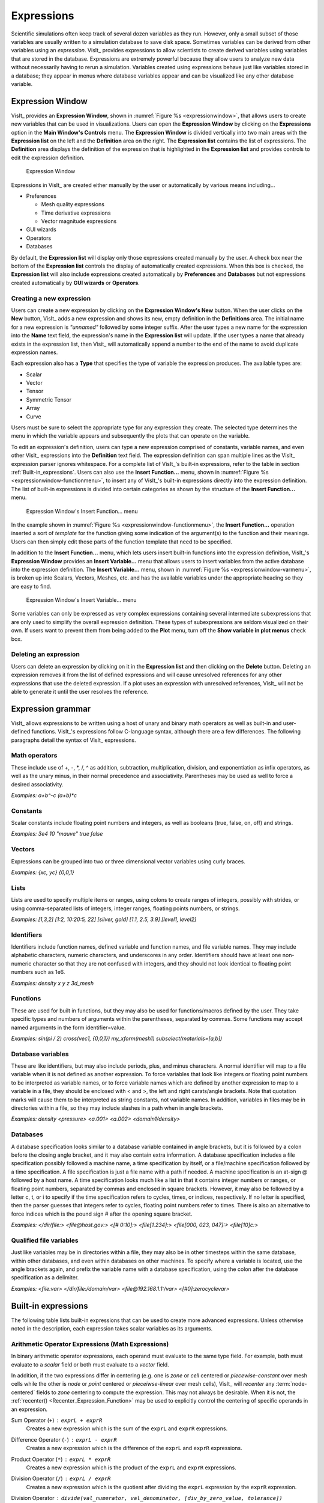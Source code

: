.. _Expressions:

Expressions
-----------

Scientific simulations often keep track of several dozen variables as they
run. However, only a small subset of those variables are usually written
to a simulation database to save disk space. Sometimes variables can be
derived from other variables using an *expression*. VisIt_ provides
expressions to allow scientists to create derived variables using
variables that are stored in the database. Expressions are extremely powerful
because they allow users to analyze new data without necessarily having to
rerun a simulation. Variables created using expressions behave just like
variables stored in a database; they appear in menus where database variables
appear and can be visualized like any other database variable.

Expression Window
~~~~~~~~~~~~~~~~~

VisIt_ provides an **Expression Window**, shown in
:numref:`Figure %s <expressionwindow>`, that allows users to create new
variables that can be used in visualizations. Users can open the
**Expression Window** by clicking on the **Expressions** option in the
**Main Window's Controls** menu. The **Expression Window** is divided
vertically into two main areas with the **Expression list** on the left
and the **Definition** area on the right.
The **Expression list** contains the list of expressions. The **Definition**
area displays the definition of the expression that is highlighted in
the **Expression list** and provides controls to edit the expression
definition.

.. _expressionwindow:

.. figure:: images/expressionwindow.png

   Expression Window

Expressions in VisIt_ are created either manually by the user or automatically
by various means including...

* Preferences

  * Mesh quality expressions
  * Time derivative expressions
  * Vector magnitude expressions

* GUI wizards
* Operators
* Databases

By default, the **Expression list** will display only those expressions
created manually by the user. A check box near the bottom of the
**Expression list** controls the display of automatically created
expressions. When this box is checked, the **Expression list** will also
include expressions created automatically by **Preferences** and **Databases**
but not expressions created automatically by **GUI wizards** or **Operators**.

Creating a new expression
"""""""""""""""""""""""""

Users can create a new expression by clicking on the **Expression Window's New**
button. When the user clicks on the **New** button, VisIt_ adds a new expression
and shows its new, empty definition in the **Definitions** area. The initial
name for a new expression is *"unnamed"* followed by some integer suffix. After
the user types a new name for the expression into the **Name** text field,
the expression's name in the **Expression list** will update. If the user types
a name that already exists in the expression list, then Visit_ will
automatically append a number to the end of the name to avoid duplicate
expression names.

Each expression also has a **Type** that specifies the type of variable
the expression produces. The available types are:

* Scalar
* Vector
* Tensor
* Symmetric Tensor
* Array
* Curve

Users must be sure to select the appropriate type for any expression they
create. The selected type determines the menu in which the variable appears
and subsequently the plots that can operate on the variable.

To edit an expression's definition, users can type a new expression
comprised of constants, variable names, and even other VisIt_ expressions into
the **Definition** text field. The expression definition can span multiple
lines as the VisIt_ expression parser ignores whitespace. For a complete
list of VisIt_'s built-in expressions, refer to the table in section
:ref:`Built-in_expressions`. Users can also use the **Insert Function...**
menu, shown in :numref:`Figure %s <expressionwindow-functionmenu>`, to
insert any of VisIt_'s built-in expressions directly into the expression
definition. The list of built-in expressions is divided into certain
categories as shown by the structure of the **Insert Function...**
menu.

.. _expressionwindow-functionmenu:

.. figure:: images/expressionwindow-functionmenu.png

   Expression Window's Insert Function... menu

In the example shown in :numref:`Figure %s <expressionwindow-functionmenu>`,
the **Insert Function...** operation inserted a sort of *template* for the
function giving some indication of the argument(s) to the function and their
meanings. Users can then simply edit those parts of the function template that
need to be specified.

In addition to the **Insert Function...** menu, which lets users insert built-in
functions into the expression definition, VisIt_'s **Expression Window**
provides an **Insert Variable...** menu that allows users to insert variables
from the active database into the expression definition. The
**Insert Variable...** menu, shown in
:numref:`Figure %s <expressionwindow-varmenu>`, is broken up into Scalars,
Vectors, Meshes, etc. and has the available variables under the appropriate
heading so they are easy to find.

.. _expressionwindow-varmenu:

.. figure:: images/expressionwindow-varmenu.png

   Expression Window's Insert Variable... menu

Some variables can only be expressed as very complex expressions containing
several intermediate subexpressions that are only used to simplify the
overall expression definition. These types of subexpressions are seldom
visualized on their own. If users want to prevent them from being added to
the **Plot** menu, turn off the **Show variable in plot menus** check box.

Deleting an expression
""""""""""""""""""""""

Users can delete an expression by clicking on it in the **Expression list**
and then clicking on the **Delete** button. Deleting an expression removes
it from the list of defined expressions and will cause unresolved references
for any other expressions that use the deleted expression. If a plot uses
an expression with unresolved references, VisIt_ will not be able to generate
it until the user resolves the reference.

.. _Expression_grammar:

Expression grammar
~~~~~~~~~~~~~~~~~~

VisIt_ allows expressions to be written using a host of unary and binary
math operators as well as built-in and user-defined functions. VisIt_'s
expressions follow C-language syntax, although there are a few differences.
The following paragraphs detail the syntax of VisIt_ expressions.

Math operators
""""""""""""""

These include use of +, -, \*, /, ^ as addition, subtraction, multiplication,
division, and exponentiation as infix operators, as well as the unary minus,
in their normal precedence and associativity. Parentheses may be used as
well to force a desired associativity.

*Examples: a+b^-c (a+b)*c*

Constants
"""""""""

Scalar constants include floating point numbers and integers, as well as
booleans (true, false, on, off) and strings.

*Examples: 3e4 10 "mauve" true false*

Vectors
"""""""

Expressions can be grouped into two or three dimensional vector variables
using curly braces.

*Examples: {xc, yc} {0,0,1}*

Lists
"""""

Lists are used to specify multiple items or ranges, using colons to create
ranges of integers, possibly with strides, or using comma-separated lists
of integers, integer ranges, floating points numbers, or strings.

*Examples: [1,3,2] [1:2, 10:20:5, 22] [silver, gold] [1.1, 2.5, 3.9] [level1, level2]*

Identifiers
"""""""""""

Identifiers include function names, defined variable and function names,
and file variable names. They may include alphabetic characters, numeric
characters, and underscores in any order. Identifiers should have at least
one non-numeric character so that they are not confused with integers, and
they should not look identical to floating point numbers such as 1e6.

*Examples: density x y z 3d_mesh*

Functions
"""""""""

These are used for built in functions, but they may also be used for
functions/macros defined by the user. They take specific types and numbers
of arguments within the parentheses, separated by commas. Some functions
may accept named arguments in the form identifier=value.

*Examples: sin(pi / 2) cross(vec1, {0,0,1}) my_xform(mesh1) subselect(materials=[a,b])*

Database variables
""""""""""""""""""

These are like identifiers, but may also include periods, plus, and minus
characters. A normal identifier will map to a file variable when it is not
defined as another expression. To force variables that look like integers
or floating point numbers to be interpreted as variable names, or to force
variable names which are defined by another expression to map to a variable
in a file, they should be enclosed with < and >, the left and right
carats/angle brackets. Note that quotation marks will cause them to be
interpreted as string constants, not variable names. In addition, variables
in files may be in directories within a file, so they may include slashes
in a path when in angle brackets.

*Examples: density <pressure> <a.001> <a.002> <domain1/density>*

Databases
"""""""""

A database specification looks similar to a database variable contained
in angle brackets, but it is followed by a colon before the closing angle
bracket, and it may also contain extra information. A database specification
includes a file specification possibly followed a machine name, a time
specification by itself, or a file/machine specification followed by a
time specification. A file specification is just a file name with a path
if needed. A machine specification is an at-sign @ followed by a host name.
A time specification looks much like a list in that it contains integer
numbers or ranges, or floating point numbers, separated by commas and
enclosed in square brackets. However, it may also be followed by a letter
c, t, or i to specify if the time specification refers to cycles, times,
or indices, respectively. If no letter is specified, then the parser
guesses that integers refer to cycles, floating point numbers refer to
times. There is also an alternative to force indices which is the pound
sign # after the opening square bracket.

*Examples: </dir/file:> <file@host.gov:> <[# 0:10]:> <file[1.234]:> <file[000, 023, 047]:> <file[10]c:>*

Qualified file variables
""""""""""""""""""""""""

Just like variables may be in directories within a file, they may also be
in other timesteps within the same database, within other databases, and
even within databases on other machines. To specify where a variable is
located, use the angle brackets again, and prefix the variable name with
a database specification, using the colon after the database specification
as a delimiter.

*Examples: <file:var> </dir/file:/domain/var> <file@192.168.1.1:/var> <[#0]:zerocyclevar>*


.. _Built-in_expressions:

Built-in expressions
~~~~~~~~~~~~~~~~~~~~

The following table lists built-in expressions that can be used to create
more advanced expressions. Unless otherwise noted in the description, each
expression takes scalar variables as its arguments.

.. _Arithmetic_Operator_Expressions:

Arithmetic Operator Expressions (Math Expressions)
""""""""""""""""""""""""""""""""""""""""""""""""""

In binary arithmetic operator expressions, each operand must evaluate to
the same type field. For example, both must evaluate to a 
*scalar* field or both must evaluate to a *vector* field.

In addition, if the two expressions differ in centering (e.g. one is *zone*
or *cell* centered or *piecewise-constant* over mesh cells while the other is
*node* or *point* centered or *pieceiwse-linear* over mesh cells), VisIt_ will
*recenter* any :term:`node-centered` fields to *zone* centering to compute the
expression. This may not always be desirable. When it is not, the 
:ref:`recenter() <Recenter_Expression_Function>` may be used to explicitly
control the centering of specific operands in an expression.

.. _Sum_Expression_Operator:

Sum Operator (``+``) : ``exprL + exprR``
    Creates a new expression which is the sum of the ``exprL`` and ``exprR``
    expressions.
 
.. _Difference_Expression_Operator:

Difference Operator (``-``) : ``exprL - exprR``
    Creates a new expression which is the difference of the ``exprL`` and
    ``exprR`` expressions.

.. _Product_Expression_Operator:

Product Operator (``*``) : ``exprL * exprR``
    Creates a new expression which is the product of the ``exprL`` and
    ``exprR`` expressions.

.. _Division_Expression_Operator:

Division Operator (``/``) : ``exprL / exprR``
    Creates a new expression which is the quotient after dividing the ``exprL``
    expression by the ``exprR`` expression.

Division Operator : ``divide(val_numerator, val_denominator, [div_by_zero_value, tolerance])``
    Creates a new expression which is the quotient after dividing the
    ``val_numerator`` expression by the ``val_denominator`` expression. The
    ``div_by_zero_value`` is used wherever the ``val_denominator`` is within
    ``tolerance`` of zero.

.. _Exponent_Expression_Operator:

Exponent Operator (``^``) : ``exprL ^ exprR``
    Creates a new expression which is the product after multiplying the
    ``exprL`` expression by itself ``exprR`` times.

.. _Logical_AND_Expression_Operator:

Logical AND Operator (``&``) : ``exprL & exprR``
    Creates a new expression which is the logical *AND* of the ``exprL`` and 
    ``exprR`` expressions treating each value as a binary bit field. It is
    probably most useful for expressions involving integer data but can be
    applied to expressions involving any type.

.. _Associative_Expression_Operator:

Associative Operator (``()``) : ``( expr0 OP expr1 )``
    Parenthesis, *()* are used to explicitly group partial results of sub
    expressions and control evaluation order. 

    For example, the expression ``(a + b) / c`` first computes the sum, ``a+b``
    and then divides by ``c``.

.. _Absolute_Value_Expression_Function:

Absolute Value Function (``abs()``) : ``abs(expr0)``
    Creates a new expression which is everywhere the absolute value if its
    argument.

.. _Ceiling_Expression_Function:

Ceiling Function (``ceil()``) : ``ceil(expr0)``
    Creates a new expression which is everywhere the *ceiling* (smallest integer
    greater than or equal to) of its argument. 

.. _Exponent_Expression_Function:

Exponent Function (``exp()``) : ``exp(expr0)``
    Creates a new expression which is everywhere *e* (base of the natural
    logarithm) raised to the power of its argument.

.. _Floor_Expression_Function:

Floor Function (``floor()``) : ``floor(expr0)``
    Creates a new expression which is everywhere the *floor* (greatest integer
    less than or equal to) of its argument. 

.. _Natural_Logarithm_Expression_Function:

Natural Logarithm Function (``ln()``) : ``ln(expr0)``
    Creates a new expression which is everywhere the natural logarithm of its
    argument.

.. _Base10_Logarithm_Expression_Function:

Base 10 Logarithm Function (``log10()``) : ``log10(expr0)``
    Creates a new expression which is everywhere the base 10 logarithm of its
    argument.

.. _Max_Expression_Function:

Max Function (``max()``) : ``max(expr0, exrp1 [, ...])``
    Creates a new expression which is everywhere the maximum among all input
    variables.

.. _Min_Expression_Function:

Min Function (``min()``) : ``min(expr0, exrp1 [, ...])``
    Creates a new expression which is everywhere the minimum among all input
    variables.

.. _Modulo_Expression_Function:

Modulo Function (``mod()``) : ``mod(expr0,exrp1)``
    Creates a new expression which is everywhere the first argument, ``expr0``,
    modulo the second argument, ``expr1``.

.. _Random_Expression_Function:

Random Function (``random()``) : ``random(expr0)``
    Creates a new expression which is everywhere a random floating point number
    between 0 and 1, as computed by :math:`(\text{rand()} \% 1024) \div 1024`
    where ``rand()`` is the standard C library
    `rand() <http://www.cplusplus.com/reference/cstdlib/rand/>`_ random
    number generator. The argument, ``expr0``, must be a mesh variable. The seed
    used on each block of the mesh is the absolute domain number.

.. _Round_Expression_Function:

Round Function (``round()``) : ``round(expr0)``
    Creates a new expression which is everywhere the result of rounding
    its argument.

.. _Square_Expression_Function:

Square Function (``sqr()``) : ``sqr(expr0)``
    Creates a new expression which is everywhere the result of squaring
    its argument. 

.. _Square_Root_Expression_Function:

Square Root Function (``sqrt()``) : ``sqrt(expr0)``
    Creates a new expression which is everywhere the square root of
    its argument. 

Relational, Conditional and Logical Expressions
"""""""""""""""""""""""""""""""""""""""""""""""

The ``if()`` conditional expression is designed to be used in concert with
the **Relational** and **Logical** expressions. Together, these expressions
can be used to build up more complex expressions in which very different
evaluations are performed depending on the outcome of other evaluations.
For example, the ``if()`` conditional expression can be used together with
one or more relational expressions to create a new expression which evaluates
to a dot-product on part of a mesh and to the magnitude of a divergence operator
on another part of a mesh. However, the **Relational** and **Logical** expressions
alone (e.g. when not used *within* an ``if()`` expression) do not produce a
useful result.

.. _If_Expression_Function:

If Function (``if()``) : ``if(exprCondition, exprTrue, exprFalse)``
    Creates a new expression which is equal to ``exprTrue`` wherever 
    the condition, ``exprCondition`` is non-zero and which is equal to
    ``exprFalse`` wherever ``exprCondition`` is zero.

    For example, the expression
    ``if(and(gt(pressure, 2.0), lt(pressure, 4.0)), pressure, 0.0)``
    combines the ``if`` expression with the ``gt`` and ``lt`` expressions
    to create a new expression that is equal to ``pressure`` wherever it is
    between 2.0 and 4.0 and 0 otherwise.

.. _Equal_Expression_Function:

Equal Function (``eq()``) : ``eq(exprL,exprR)``
    Creates a new expression which is everywhere a boolean value (1 or 0)
    indicating whether its two arguments are equal. A value of 1 is produced
    everywhere the arguments *are* equal and 0 otherwise.

.. _Greater_Than_Expression_Function:

Greater Than Function (``gt()``) : ``gt(exprL,exprR)``
    Creates a new expression which is everywhere a boolean value (1 or 0)
    indicating whether ``exprL`` is greater than ``exprR``. A value of 1
    is produced everywhere ``exprL`` is greater than ``exprR`` and 0
    otherwise.

.. _Greater_Than_or_Equal_Expression_Function:

Greater Than or Equal Function (``ge()``) : ``ge(exprL,exprR)``
    Creates a new expression which is everywhere a boolean value (1 or 0)
    indicating whether ``exprL`` is greater than or equal to ``exprR``.
    A value of 1 is produced everywhere ``exprL`` is greater than or equal to
    ``exprR`` and 0 otherwise.

.. _Less_Than_Expression_Function:

Less Than Function (``lt()``) : ``lt(exprL,exprR)``
    Creates a new expression which is everywhere a boolean value (1 or 0)
    indicating whether ``exprL`` is less than ``exprR``. A value of 1
    is produced everywhere ``exprL`` is less than ``exprR`` and 0 otherwise.

.. _Less_Than_or_Equal_Expression_Function:

Less Than or Equal Function (``le()``) : ``le(exprL,exprR)``
    Creates a new expression which is everywhere a boolean value (1 or 0)
    indicating whether ``exprL`` is less than or equal to ``exprR``. A value
    of 1 is produced everywhere ``exprL`` is less than or equal to ``exprR``
    and 0 otherwise.

.. _Not_Equal_Expression_Function:

Equal Function (``ne()``) : ``ne(exprL,exprR)``
    Creates a new expression which is everywhere a boolean value (1 or 0)
    indicating whether its two arguments are *not* equal. A value of 1
    is produced everywhere the arguments are *not* equal and 0 otherwise.
    
.. _Logical_And_Expression_Function:

Logical And Function (``and()``) : ``and(exprL,exprR)``
    Creates a new expression which is everywhere the logical *and* of its two
    arguments. Non-zero values are treated as true whereas zero values are
    treated as false.

.. _Logical_Or_Expression_Function:

Logical Or Function (``or()``) : ``or(exprL,exprR)``
    Creates a new expression which is everywhere the logical *or* of its two
    arguments. Non-zero values are treated as true whereas zero values are
    treated as false.

.. _Logical_Not_Expression_Function:

Logical Not Function (``not()``) : ``not(expr0)``
    Creates a new expression which is everywhere the logical *not* of its
    argument. Non-zero values are treated as true whereas zero values are
    treated as false.

Trigonometric Expressions
"""""""""""""""""""""""""

.. _Arc_Cosine_Expression_Function:

Arc Cosine Function (``acos()``) : ``acos(expr0)``
    Creates a new expression which is everywhere the arc cosine of its
    argument. The returned value is in *radians*.

.. _Arc_Sine_Expression_Function:

Arc Sine Function (``asin()``) : ``asin(expr0)``
    Creates a new expression which is everywhere the arc sine of its
    argument. The returned value is in *radians*.

.. _Arc_Tangent_Expression_Function:

Arc Tangent Function (``atan()``) : ``atan(expr0)``
    Creates a new expression which is everywhere the arc tangent of its
    argument. The returned value is in *radians*.

.. _Cosine_Expression_Function:

Cosine Function (``cos()``) : ``cos(expr0)``
    Creates a new expression which is everywhere the cosine of its
    argument. The argument is treated as in units of *radians*.

.. _Hyperbolic_Cosine_Expression_Function:

Hyperbolic Cosine Function (``cosh()``) : ``cosh(expr0)``
    Creates a new expression which is everywhere the hyperbolic cosine of its
    argument. The argument is the *hyperbolic angle*.

.. _Sine_Expression_Function:

Sine Function (``sin()``) : ``sin(expr0)``
    Creates a new expression which is everywhere the sine of its
    argument. The argument is treated as in units of *radians*.

.. _Hyperbolic_Sine_Expression_Function:

Hyperbolic Sine Function (``sinh()``) : ``sinh(expr0)``
    Creates a new expression which is everywhere the hyperbolic sine of its
    argument. The argument is the *hyperbolic angle*.

.. _Tangent_Expression_Function:

Tangent Function (``tan()``) : ``tan(expr0)``
    Creates a new expression which is everywhere the tangent of its
    argument. The argument is treated as in units of *radians*.

.. _Hyperbolic_Tangent_Expression_Function:

Hyperbolic Tangent Function (``tanh()``) : ``tanh(expr0)``
    Creates a new expression which is everywhere the hyperbolic tangent of its
    argument. The argument is the *hyperbolic angle*.

.. _Degree_To_Radians_Expression_Function:

Degrees To Radians Conversion Function (``deg2rad()``) : ``deg2rad(expr0)``
    Creates a new expression which is everywhere the conversion from degrees
    to radians of its argument. The argument should be a variable defined
    in units of degrees.

.. _Radians_To_Degrees_Expression_Function:

Radians To Degrees Conversion Function (``rad2deg()``) : ``rad2deg(expr0)``
    Creates a new expression which is everywhere the conversion from radians 
    to degrees of its argument. The argument should be a variable defined
    in units of radians.

Vector and Color Expressions
""""""""""""""""""""""""""""

.. _Vector_Compose_Expression_Operator:

Vector Compose Operator (``{}``) : ``{expr0, expr1, ... , exprN-1}``
    Curly braces, ``{}``, are used to create a vector from scalars or a tensor from vectors.
    A common use is to compose 3 scalar expressions to form a vector expression as in ``{a, b, c}``.
    For 2D data, the 3rd component must still be provided and must be zero as in ``{a,b,0}``.
    The component expressions, ``expr0``, ``expr1``, etc.  must all be the same type (e.g. scalar, vector) and must all be the same centering.
    Scalars compose into (row) vectors and (row) vectors compose into tensors, row-by-row.
    
    If constant values (e.g. ``1`` or ``0``) are needed in composing a vector expression, then use the expression functions designed to create constant expressions such as ``nodal_constant(<mesh>,value)`` (for node-centered constant expressions) or ``zonal_constant(<mesh>,value)`` (for zone-centered consntant expressions).
    Using the constant values themselves (e.g. ``0`` or ``1``) directly in the compose operator does not always work as expected depending on VisIt_'s ability to infer the intended *mesh* and/or *centering*.
    
.. _Vector_Component_Expression_Operator:

Vector Component Operator (``[]``) : ``expr[I]``
    Square brackets, *[]*, are used to create a new expression of lower tensor
    rank by extracting a component from an expression of higher tensor rank. 
    Components are indexed starting from 0. If ``expr``
    is a tensor of rank 2, the result will be a tensor of rank 1 (e.g. a
    vector). If ``expr`` is a tensor of rank 1, the result will be a tensor
    of rank 0 (e.g. a scalar). To obtain the ``J``-th component of the ``I``-th
    row of a tensor of rank 2, the expression would be ``expr[I][J]``


.. _Color_Expression_Function:

Color Function (``color()``) : ``color(exprR,exprG,exprB)``
    Creates a new, RGB *vector*, expression which defines a *color* vector where
    ``exprR`` defines the *red* component, ``exprG`` defines the *green*
    component and ``exprB`` defines the *blue* component of the color vector.
    The resulting expression is suitable for plotting with the
    :ref:`truecolor_plot`. The arguments are used to define color values in
    the range 0...255. Values outside that range are clamped. No normalization
    is performed. If the arguments have much smaller or larger range than
    [0...255], it may be appropriate to select a suitable multiplicative scale
    factor.

.. _Color4_Expression_Function:

Color4 Function (``color4()``) : ``color4(exprR,exprG,exprB,exprA)``
    See :ref:`color() <Color_Expression_Function>`. This function is similar to the
    ``color()`` function but also supports *alpha-transparency* as the
    fourth argument, again in the range 0...255.

.. _Colorlookup_Expression_Function:

Color lookup Function (``colorlookup()``) : ``colorlookup(expr0,tabname,scalmode,skewfac)``
    Creates a new *vector* expression that is the color that each value in
    ``expr0`` maps to. The ``tabname`` argument is the name of the color table.
    The ``expr0`` and ``tabname`` arguments are *required*. The ``scalmode``
    and ``skewfac`` arguments are optional. Possible values for ``scalmode`` are
    ``0`` (for *linear* scaling mode), ``1`` (for *log* scaling mode) and ``2``
    (for *skew* scaling mode). The ``skewfac`` argument is *required* only for
    a ``scalmode`` of ``2``.

.. _Cross_Product_Expression_Function:

Cross Product Function (``cross()``) : ``cross(exprV0,exprV1)``
    Creates a new *vector* expression which is the vector cross product created
    by crossing ``exprV0`` *into* ``exprv1``. Both arguments must be *vector*
    expression.

.. _Dot_Proeduct_Expression_Function:

Dot Product Function (``dot()``) : ``dot(exprV0,exprV1)``
    Creates a new *scalar* expression which is the vector dot product
    of ``exprV0`` with ``exprV1``.

.. _HSVColor_Expression_Function:

HSV Color Function (``hsvcolor()``) : ``hsvcolor(exprH,exprS,exprV)``
    See :ref:`color() <Color_Expression_Function>`. This function is similar to the
    ``color()`` function but takes *Hue*, *Saturation* and *Value* (Lightness)
    arguments as inputs and produces an RGB *vector* expression.

.. _Magnitude_Expression_Function:

Magnitude Function (``magnitude()``) : ``magnitude(exprV0)``
    Creates a new *scalar* expression which is everywhere the magnitude of the
    ``exprV0``.

.. _Normalize_Expression_Function:

Normalize Function (``normalize()``) : ``normalize(exprV0)``
    Creates a new *vector* expression which is everywhere a normalized vector
    (e.g. same direction but unit magnitude) of ``exprV0``.

.. _Curl_Expression_Function:

Curl Function: ``curl()`` : ``curl(expr0)``
     Creates a new *vector* expression which is everywhere the curl of
     its input argument, which must be vector valued. In a 3D context, the
     result is also a vector. However, in a 2D context the result *vector*
     would always be ``[0,0,V]`` so expression instead returns only the 
     *scalar* V.

.. _Divergence_Expression_Function:

Divergence Function: ``divergence()`` : ``divergence(expr0)``
    Creates a new *scalar* expression which is everywhere the divergence of
    its input argument, which must be vector valued.

.. _Gradient_Expression_Function:

Gradient Function: ``gradient()`` :  ``gradient(expr0)``
    Creates a new *vector* expression which is everywhere the gradient of its
    input argument, which must be *scalar*. The method of calculation varies
    depending on the type of mesh upon which the input is defined. See also
    :ref:`ij_gradient() <IJ_Gradient_Expression_Function>` and
    :ref:`ijk_gradient() <IJK_Gradient_Expression_Function>`.

.. _IJ_Gradient_Expression_Function:

IJ_Gradient Function: ``ij_gradient()`` :  ``ij_gradient(expr0)``
    No description available.

.. _IJK_Gradient_Expression_Function:

IJK_Gradient Function: ``ijk_gradient()`` :  ``ijk_gradient(expr0)``
    No description available.

.. _Laplacian_Expression_Function:

Laplacian Function: ``laplacian()`` : ``laplacian(expr0)``
    No description available.

.. _Surface_Normal_Expression_Function:

Surface Normal Function: ``surface_normal()`` :  ``surface_normal(expr0)``
    This function is an *alias* for
    :ref:`cell_surface_normal() <Cell_Surface_Normal_Expression_Function>`

.. _Point_Surface_Normal_Expression_Function:

Point Surface Normal Function: ``point_surface_normal()`` :  ``point_surface_normal(expr0)``
    Like :ref:`cell_surface_normal() <Cell_Surface_Normal_Expression_Function>`
    except that after computing face normals, they are averaged to the nodes. 

.. _Cell_Surface_Normal_Expression_Function:

Cell Surface Normal Function: ``cell_surface_normal()`` :  ``cell_surface_normal(<Mesh>)``
    Computes a *vector* variable which is the normal to a *surface*. The input
    argument is a *Mesh* variable. In addition, this function cannot be used
    in isolation. It must be used in combination the
    :ref:`external surface <ExternalSurface operator>`, *first*, and the
    :ref:`defer expression <DeferExpression operator>`, *second*, operators.
    
.. _Edge_Normal_Expression_Function:

Edge Normal Function: ``edge_normal()`` :  ``edge_normal(expr0)``
    No description available.

.. _Point_Edge_Normal_Expression_Function:

Point Edge Normal Function: ``point_edge_normal()`` :  ``point_edge_normal(expr0)``
    No description available.

.. _Cell_Edge_Normal_Expression_Function:

Cell Edge Normal Function: ``cell_edge_normal()`` :  ``cell_edge_normal(expr0)``
    No description available.

Tensor Expressions
""""""""""""""""""

Tensor expressions can be constructed either by direct *composition* (e.g. using the compose operator, ``{}``) or by using a tensor expression function.

When *composing* tensors with the compose operator, ``{}``, 9 scalar (e.g. ``{{xx,xy,xz},{yx,yy,yz},{zx,zy,zz}}`` or 3 vector expressions (e.g. ``{r1,r2,r3}`` are typically used.
However, tensors can be composed from combinations of these as well (e.g. ``{r1,{a,b,c},r3}``).
Note that in the preceding example expressions, the compose operator is used in a nested manner twice.
The inner instances compose sets of scalars into row vectors and the outer instance composes the row vectors into the final tensor.
Tensor expressions in 2D still require 9 scalar components but those in the 3rd row and column must be all zeros.
Symmetric tensor expressions also still require 9 scalar components but must also exhibit symmetry.

If constant values (e.g. ``1`` or ``0``) are needed in composing a tensor expression, then use the expression functions designed to create constant expressions such as ``nodal_constant(<mesh>,value)`` (for node-centered constant expressions) or ``zonal_constant(<mesh>,value)`` (for zone-centered consntant expressions).
Using the constant values themselves (e.g. ``0`` or ``1``) directly in the compose operator does not always work as expected depending on VisIt_'s ability to infer the intended *mesh* and/or *centering*.

Often, using the tensor expression functions described here necessitates a detailed understanding of the actual numerical calculations VisIt_ uses in evaluating the expressions.
Therefore, in many cases here, we provide collapsible sections that can be expanded to show the actual C++ source code VisIt_ is compiled with to compute a given tensor expression.
The code displayed in these sections is derived from links to the actual source code files.
So, the reader can be assured it is a faithful representation of the numerical operations VisIt_ is actually performing.

.. _Contraction_Expression_Function:

Contraction Function: ``contraction()`` : ``contraction(expr0)``
    Creates a *scalar* expression which is everywhere the *contraction* of
    ``expr0`` which must be a *tensor* valued expression. The contraction is
    the sum of pairwise dot-products of each of the column vectors of the
    tensor with itself as shown in the code snip-it below.

.. container:: collapsible

    .. container:: header

        **Show/Hide Code for** ``contraction()``

    .. literalinclude:: ../../../../src/avt/Expressions/General/avtTensorContractionExpression.C
        :language: C++
        :start-after: For a rank 2 tensor, the contraction collapses to a scalar.
        :end-before: out->SetTuple(i, &ctract);

.. _Determinant_Expression_Function:

Determinant Function: ``determinant()`` : ``determinant(expr0)``
    Creates a *scalar* expression which is everywhere the
    `determinant <https://en.wikipedia.org/wiki/Determinant>`_ of
    ``expr0`` which must be *tensor* valued.

.. _Effective_Tensor_Expression_Function:

Effective Tensor Function: ``effective_tensor()`` : ``effective_tensor(expr0)``
    Creates a *scalar* expression which is everywhere the square root of three
    times the *second principal invariant of the stress deviator tenosr*,
    :math:`\sqrt{3*J_2}`, where :math:`J_2` is the *second principal invariant
    of the stress deviator tensor*. This is also known as the *von Mises stress*
    or the *Huber-Mises stress* or the *Mises effective stress*.

.. container:: collapsible

    .. container:: header

        **Show/Hide Code for** ``effective_tensor()``

    .. literalinclude:: ../../../../src/avt/Expressions/Derivations/avtEffectiveTensorExpression.C
        :language: C++
        :start-after: vals = in->GetTuple9(i);
        :end-before: out->SetTuple1(i, out2);

.. _Eigenvalue_Expression_Function:

Eigenvalue Function: ``eigenvalue()`` : ``eigenvalue(expr0)``
    The ``expr0`` argument must evaluate to a 3x3 *symmetric* tensor. The
    eigenvalue
    expression returns the eigenvalues of the 3x3 *symmetric* matrix argument
    as a vector valued expression where each eigenvalue is a component of
    the vector. Use the vector component operator,
    :ref:`[] <Vector_Component_Expression_Operator>`, to access individual
    eigenvalues. If a non-symmetric tensor is supplied, results are
    indeterminate.

.. _Eigenvector_Expression_Function:

Eigenvector Function: ``eigenvector()`` : ``eigenvector(expr0)``
    The ``expr0`` argument must evaluate to a 3x3 *symmetric* tensor. The
    eigenvector
    expression returns the eigenvectors of the 3x3 matrix argument as a tensor
    (3x3 matrix) valued expression where each column in the tensor is one of
    the eigenvectors.

    In order to use the vector component operator
    :ref:`[] <Vector_Component_Expression_Operator>`, to access individual
    eigenvectors, the result must be *transposed* with the
    :ref:`transpose() <Transpose_Expression_Function>`, expression function.

    For example, if
    ``evecs = transpose(eigenvector(tensor))``, the expression ``evecs[1]``
    will return the second eigenvector.

.. _Inverse_Expression_Function:

Inverse Function: ``inverse()`` : ``inverse(expr0)``
    Creates a new tensor expression which is everywhere the inverse of its
    input argument, which must also be a tensor.

.. _Principal_Deviatoric_Tensor_Expression_Function:

Principal Deviatoric Tensor Function: ``principal_deviatoric_tensor()`` : ``principal_deviatoric_tensor(expr0)``
    Deviatoric stress is the stress tensor which results after subtracting the
    `hydrostatic stress tensor <http://www.continuummechanics.org/hydrodeviatoricstress.html>`_.
    Hydrostatic stress is a *scalar* quantity also often referred to as
    *average pressure* or just *pressure*. However, it is often characterized in
    *tensor* form by multiplying it through a 3x3 identity matrix.

    The ``principal_deviatoric_tensor()`` expression function creates a new
    *vector* expression which is everywhere the principal components of the
    deviatoric stress tensor computed from the *symmetric* tensor argument
    ``expr0``. In other words, the *eigenvalues* of the deviatoric
    stress tensor.

    Potentially, it would be more appropriate to create a new *tensor* field
    here with all zeros for off-diagonal elements and the eigenvalues on the
    main diagonal.

    This expression can also be computed by using a combination of the ``trace()``
    and ``principal_tensor()`` expression functions. The ``trace()`` (divided by
    3) would be used to subtract out hydrostatic stress and the result could be
    used in the ``principal_tensor()`` expression to arrive at the same result.

.. container:: collapsible 

    .. container:: header

        **Show/Hide Code for** ``principal_deviatoric_tensor()``

    .. literalinclude:: ../../../../src/avt/Expressions/Derivations/avtPrincipalDeviatoricTensorExpression.C
        :language: C++
        :start-after: vals = in->GetTuple9(i);
        :end-before: out->SetTuple(i, out3);

.. _Principal_Tensor_Expression_Function:

Principal Tensor Function: ``principal_tensor()`` : ``principal_tensor(expr0)``
    Creates a new *vector* expression which is everywhere the 
    principal stress components of the input argument, which must a *symmetric*
    tensor. The principal stress components are the
    `eigenvalues of the stress tensor. <https://uclageo.com/SoilMechanicsNotes/Section2.3.php>`_
    So, the vector expression computed here is the same as 
    :ref:`eigenvalue() <Eigenvalue_Expression_Function>`.

    Potentially, it would be more appropriate to create a new *tensor* field
    here with all zeros for off-diagonal elements and the eigenvalues on the
    main diagonal.

.. _Transpose_Expression_Function:

Transpose Function: ``transpose()`` : ``transpose(expr0)``
    Creates a new tensor expression which is everywhere the transpose of
    its input argument which must also be a tensor. The first row vector
    in the input becomes the first column vector in the output, etc.

.. _Tensor_Maximum_Shear_Expression_Function:

Tensor Maximum Shear Function: ``tensor_maximum_shear()`` : ``tensor_maximum_shear(expr0)``
    Creates a new *Scalar* expression which is everywhere the *maximum
    shear stress* as defined in *J.C. Ugural and S.K. Fenster "Advanced Strength
    and Applied Elasticity", Prentice Hall 4th Edition, page 81.* the specific
    mathematical operations of which are shown in the code snip-it below.

.. container:: collapsible

    .. container:: header

        **Show/Hide Code for** ``tensor_maximum_shear()``

    .. image:: images/tensor_max_shear_eqns.png

    .. literalinclude:: ../../../../src/avt/Expressions/Derivations/avtTensorMaximumShearExpression.C 
        :language: C++
        :start-after: 9 components of stress tensor
        :end-before: out->SetTuple1(i, (princ0 - princ2) * 0.5);

.. _Trace_Expression_Function:

Trace Function: ``trace()`` : ``trace(expr0)``
    Creates a new scalar expression which is everywhere the
    `trace <https://en.wikipedia.org/wiki/Trace_(linear_algebra)>`_
    of ``expr0`` which must be a 3x3 tensor. The trace is the sum of the
    diagonal elements.

.. _Viscous_Stress_Expression_Function:

Viscous Stress Function: ``viscous_stress()`` : ``viscous_stress(expr0)``
    Creates a new tensor expression which is everywhere the
    `viscous stress <https://en.wikipedia.org/wiki/Viscous_stress_tensor>`_.
    The key difference between *viscous* stress and *elastic* stress (which
    is the kind of stress many of the other functions here deal with) is
    that *viscous* stress is related to the *rate of change* of deformation
    whereas *elastic* stress is related to the *amount* of deformation.
    These two are related in the same way velocity and distance are related.

    The argument here, ``expr0`` is a *vector* valued velocity. In addition,
    the current implementation of this function works only for 2D, structured
    gridded meshes.

.. container:: collapsible

    .. container:: header

        **Show/Hide Code for** ``viscous_stress()``

    .. literalinclude:: ../../../../src/avt/Expressions/General/avtViscousStressExpression.C
        :language: C++
        :start-after: calculate the gradient

Array Expressions
"""""""""""""""""

.. _Array_Compose_Expression_Function:

Array Compose Function: ``array_compose()`` : ``array_compose(expr1, expr2, ..., exprK)``
    Create a new *array* expression variable which is everywhere the array
    composition of its arguments, which all must be *scalar* type.
    An array mesh variable is useful when using the label plot or when
    doing picks and wanting pick values to always return a certain selected
    set of mesh variables. But, all an array mesh variable really is is a
    convenient container to hold a group of individual scalar mesh variables.
    Each argument to the array_compose expression must evaluate to a scalar
    expression and all of the input expressions must have the same centering.
    Array variables are collections of scalar variables that are commonly used
    with certain plots to display the contents of multiple variables
    simultaneously. For example, the Label plot can display the values in an
    array variable.

.. _Array_Compose_With_Bins_Expression_Function:

Array Compose With Bins Function: ``array_compose_with_bins()`` : ``array_compose_with_bins(expr1,expr2,...,exprK,[b0,...bK+1])``
    This expression combines two related concepts.
    One is the array concept where a group of individual scalar mesh variables are grouped into an array variable.
    The other is a set of *coordinate* values (interpreted as histogram bin boundaries), that will be used by VisIt_ for certain kinds of operations involving the array variable.
    **Note** that the bin boundaries are specified as a single additional argument to the function as a *list* of values embedded in square brackets.
    If there are ``K`` variables in the array, ``expr1, expr2,..., exprK``, there are K+1 coordinate values (or bin boundaries), ``[b0,b1,...,bK+1]``.
    When such a variable is picked using one of VisIt_'s pick operations, VisIt_ can plot a **Histogram** plot.
    Each bar in the **Histogram** plot has a height determined by the associated member of the array and a width determined by the associated bin-boundaries.

    For example, suppose a user had an array variable, foo, composed of 5 scalar mesh variables, ``a1``, ``a2``, ``a3``, ``a4``, and ``a5`` like so...

    ``array_compose_with_bins(a1,a2,a3,a4,a5,[0,3.5,10.1,10.7,12,22])``

    For any given point on a plot, when the user picked foo, there are 5 values returned, the value of each of the 5 scalar variable members of foo.
    If the user arranged for a pick to return a bar-graph of the variable using the bin-boundaries, the result might look like…

.. _Array_compose_with_bins:

.. figure:: images/new_array_compose_with_bins.png
   :scale: 50%

   Bar graph created from picking an array variable created with array_compose_with_bins()

.. _Array_Decompose_Expression_Function:

Array Decompose Function: ``array_decompose()`` : ``array_decompose(Arr,Idx)``
    Creates a new *scalar* expression which is everywhere the scalar member of
    the *array* input argument at index ``Idx`` (numbered starting from zero).

.. _Array_Decompose2d_Expression_Function:

Array Decompose 2D Function: ``array_decompose2d()`` : ``array_decompose2d(expr0)``
    No description available.

.. _Array_Componentwise_Division_Expression_Function:

Array Component-wise Division Function: ``array_componentwise_division()`` : ``array_componentwise_division(<Array>,<Divisor>)``
    Return a new *array* variable which is the old input ``<Array>`` variable
    with each of its components divided by the ``<Divisor>``.

.. _Array_Componentwise_Product_Expression_Function:

Array Component-wise Product Function: ``array_componentwise_product()`` : ``array_componentwise_product(<Array>,<Multiplier>)``
    Return a new *array* variable which is the old input ``<Array>`` variable
    with each of its components multiplied by the ``<Multiplier>``.

.. _Array_Sum_Expression_Function:

Array Sum Function: ``array_sum()`` : ``array_sum(<Array>)``
    Return a new *scalar* variable which is the sum of the ``<Array>`` components.


Material Expressions
""""""""""""""""""""

.. _Dominant_Mat_Expression_Function:

Dominant Material Function: ``dominant_mat()`` : ``domimant_mat(<Mesh>)``
    Creates a new scalar expression which is for every mesh cell/zone the
    material having the largest volume fraction.

.. _Materror_Expression_Function:

Material Error Function: ``materror()`` : ``materror(<Mat>,[Const,Const...])``
    Creates a new scalar expression which is everywhere the difference in
    volume fractions as stored in the database and as computed by VisIt_'s
    material interface reconstruction (MIR) algorithm. The ``<Mat>`` argument
    is a *material variable* from a database and the ``Const`` argument is
    one of the material names as an quoted string or a material number
    as an integer. If multiple materials are to be selected from the 
    *material variable*, enclose them in square brackets as a list.

    Examples... ::

     materror(materials, 1)
     materror(materials, [1,3])
     materror(materials, "copper")
     materror(materials, ["copper", "steel"])

.. _Matvf_Expression_Function:

Material Volume Fractions Function: ``matvf()`` : ``matvf(<Mat>,[Const,Const,...])``
    Creates a new scalar expression which is everywhere the sum of the volume
    fraction of the specified materials within the specified material variable.
    The ``<Mat>`` argument is a *material variable* from a database and
    the ``Const`` argument(s) identify one or more materials within the
    *material variable*. 
    
    Examples... ::

     matvf(materials, 1)
     matvf(materials, [1,3])
     matvf(materials, "copper")
     matvf(materials, ["copper", "steel"])

.. _NMats_Expression_Function:

NMats Function: ``nmats()`` : ``nmats(<Mat>)``
    Creates a new scalar expression which for each mesh cell/zone is the number
    of materials in the cell/zone. The ``<Mat>`` argument is a
    *material variable* from a database.
    
.. _Specmf_Expression_Function:

Specmf Function: ``specmf()`` : ``specmf(<Spec>,<MConst>,[Const,Const,...])``
    Performs the analogous operation to ``matvf`` for species mass fractions.
    The ``<Spec>`` argument is a *species variable* from a database. The
    ``<MConst>`` argument is a specific material within the *species variable*.
    The ``<Const>`` argument(s) identify which species within the
    *species variable* to select.

    Examples: ::

     specmf(species, 1, 1)
     specmf(species, "copper", 1)
     specmf(species, "copper", [1,3])

.. _Value_For_Material_Expression_Function:

Value For Material Function: ``value_for_material()`` : ``value_for_material(<Var>,<Const>)``
    Creates a new scalar expression which is everywhere the material-specific
    value of the variable specified by ``<Var>`` for the material specified by
    ``<Const>``. If variable specified by ``<Var>`` has no material specific
    values, the values returned from this function will be just the variable's
    values.

Mesh Expressions
""""""""""""""""

.. _Area_Function:

Area Function: ``area()`` : ``area(<Mesh>)``
    See the Verdict Manual

.. _Cylindrical_Expression_Function:

cylindrical Function: ``cylindrical()`` : ``cylindrical(<Mesh>)``
    Creates a new vector variable on the mesh which is the cylindrical coordinate
    tuple (R,theta,Z) of each mesh node.

.. _Cylindrical_Radius_Expression_Function:

Cylindrical Radius : ``cylindrical_radius(<Mesh>)``
    Creates a scalar new variable on the mesh which is the radius component of the
    cylindrical coordinate (from the Z axis) of each mesh node.

.. _Cylindrical_Theta_Expression_Function:

cylindrical theta Function: ``cylindrical_theta()`` : ``cylindrical_theta(<Mesh>)``
    Creates a new scalar variable on the mesh which is the angle component of the
    cylindrical coordinate (around the Z axis from the +X axis) of each mesh node.

.. _Polar_Radius_Expression_Function:

polar radius Function: ``polar_radius()`` : ``polar_radius(<Mesh>)``
    Creates a new scalar variable on the mesh which is the radius component of
    the polar coordinate of each mesh node.

.. _Polar_Theta_Expression_Function:

polar theta Function: ``polar_theta()`` : ``polar_theta(<Mesh>)``
    Creates a new scalar variable on the mesh which is the theta component of
    the polar coordinate of each mesh node.

.. _Polar_Phi_Expression_Function:

polar phi Function: ``polar_phi()`` : ``polar_phi(<Mesh>)``
    Creates a new scalar variable on the mesh which is the phi component of
    the polar coordinate of each mesh node.

.. _Min_Coord_Expression_Function:

min coord Function: ``min_coord()`` : ``min_coord(expr0)``
    No description available.

.. _Max_Coord_Expression_Function:

max coord Function: ``max_coord()`` : ``max_coord(expr0)``
    No description available.

.. _External_Node_Expression_Function:

external node Function: ``external_node()`` : ``external_node(expr0)``
    No description available.

.. _External_Cell_Expression_Function:

external cell Function: ``external_cell()`` : ``external_cell(expr0)``
    No description available.

.. _Zoneid_Expression_Function:

Zoneid Function: ``zoneid()`` : ``zoneid(<Mesh>)``
    Return a :term:`zone-centered` *scalar* variable where the value for each
    zone/cell is local index of a zone, staring from zero, within its domain.

.. _Global_Zoneid_Expression_Function:

Global Zoneid Function: ``global_zoneid()`` : ``global_zoneid(<Mesh>)``
    If global zone ids are specified by the input database, return a
    :term:`zone-centered` *scalar* variable where the value for each zone/cell
    is the *global* index of a zone, as specified by the data producer.

.. _Nodeid_Expression_Function:

Nodeid Function: ``nodeid()`` : ``nodeid(expr0)``
    Return a :term:`node-centered` *scalar* variable where the value for each
    node/vertex/point is local index of a node, staring from zero, within
    its domain.

.. _Global_Nodeid_Expression_Function:

Global Nodeid Function: ``global_nodeid()`` : ``global_nodeid(expr0)``
    If global node ids are specified by the input database, return a
    :term:`node-centered` *scalar* variable where the value for each
    node/vertex/point is the *global* index of a node, as specified by
    the data producer.

.. _Ghost_Zoneid_Expression_Function:

Ghost Zoneid Function: ``ghost_zoneid()`` : ``ghost_zoneid(<Mesh>)``
    Returns the ghost zone id of each zone in the mesh. The ghost zone id could be any combination of the following: ::

     DUPLICATED_ZONE_INTERNAL_TO_PROBLEM = 0,
     ENHANCED_CONNECTIVITY_ZONE = 1,
     REDUCED_CONNECTIVITY_ZONE = 2,
     REFINED_ZONE_IN_AMR_GRID = 3,
     ZONE_EXTERIOR_TO_PROBLEM = 4,
     ZONE_NOT_APPLICABLE_TO_PROBLEM = 5

    where each flag represents a bit shift by the specified number of bits. So if a zone is not a ghost zone, the value returned would be 0, while if it was a ``DUPLICATED_ZONE_INTERNAL_TO_PROBLEM`` and a ``REFINED_ZONE_IN_AMR_GRID``, the value returned would be 1001 in binary, or 9 in decimal.

.. _Volume_Function:

Volume Function: ``volume()`` : ``volume(<Mesh>)``
    No description available.

.. _Volume2_Function:

Volume2 Function: ``volume2()`` : ``volume2(<Mesh>)``
    No description available.

.. _Revolved_Volume_Function:

Revolved Volume Function: ``revolved_volume()`` : ``revolved_volume(<Mesh>)``
    No description available.

.. _Revolved_Surface_Area_Function:

Revolved Surface Area Function: ``revolved_surface_area()`` : ``revolved_surface_area(<Mesh>)``
    No description available.

.. _Zonetype_Expression_Function:

Zone Type Function: ``zonetype()`` : ``zonetype(<Mesh>)``
    Return a *zone* centered, character valued variable which indicates
    the *shape type* of each zone suitable for being used within the
    *label* plot. Upper case characters generally denote 3D shapes
    (e.g. ``T`` for ``tet``) while lower case characters denote 2D shapes
    (e.g. ``t`` for ``triangle``).

.. _Zonetype_Rank_Expression_Function:

Zone Type Rank Function: ``zonetype_rank()`` : ``zonetype_rank(<Mesh>)``
    Return a *zone* centered, integer valued variable which indicates
    the *VTK shape type* of each zone. This expression is often useful
    with the threshold operator to select only certain shapes within
    the mesh to be displayed.

Mesh Quality Expressions
""""""""""""""""""""""""

VisIt_ employs the *Verdict Mesh Quality Library* to support a number of
expressions related to computing cell-by-cell mesh quality metrics. The
specific definitions of the various mesh quality metrics defined by the
*Verdict Mesh Quality Library* are amply explained in the
:download:`Verdict Manual <./VerdictManual-revA.pdf>`. Below, we
simply list all the mesh quality metrics and describe in detail only
those that are not part of the *Verdict Mesh Quality Library*

In all cases in the **Mesh Quality Expressions**, the input argument is
a *mesh variable* from a database and the output is a *scalar* expression.

.. _Neighbor_Function:

Neighbor Function: ``neighbor()`` : ``neighbor(<Mesh>)``
    See the Verdict Manual

.. _Node_Degree_Function:

Node Degree Function: ``node_degree()`` : ``node_degree(<Mesh>)``
    Return a *node* centered, integer valued variable which indicates the *number* of mesh zones/cells that share each node.

.. _Degree_Expression_Function:

Degree Function: ``degree()`` : ``degree(expr0)``
    Return a *node* centered, integer valued variable which indicates the *number* of mesh edges incident to each node.

.. _Aspect_Function:

Aspect Function: ``aspect()`` : ``aspect(<Mesh>)``
    See the Verdict Manual

.. _Skew_Function:

Skew Function: ``skew()`` : ``skew(<Mesh>)``
    See the Verdict Manual

.. _Taper_Function:

Taper Function: ``taper()`` : ``taper(<Mesh>)``
    See the Verdict Manual

.. _Min_Corner_Angle_Function:

Minimum Corner Angle Function: ``min_corner_angle()`` : ``min_corner_angle(<Mesh>)``
    See the Verdict Manual

.. _Max_Corner_Angle_Function:

Maximum Corner Angle Function: ``max_corner_angle()`` : ``max_corner_angle(<Mesh>)``
    See the Verdict Manual

.. _Min_Edge_Length_Function:

Minimum Edge Length Function: ``min_edge_length()`` : ``min_edge_length(<Mesh>)``
    See the Verdict Manual

.. _Max_Edge_Length_Function:

Maximum Edge Length Function: ``max_edge_length()`` : ``max_edge_length(<Mesh>)``
    See the Verdict Manual

.. _Min_Side_Volume_Function:

Minimum Side Volume Function: ``min_side_volume()`` : ``min_side_volume(<Mesh>)``
    See the Verdict Manual

.. _Max_Side_Volume_Function:

Maximum Side Volume Function: ``max_side_volume()`` : ``max_side_volume(<Mesh>)``
    See the Verdict Manual

.. _Stretch_Function:

Stretch Function: ``stretch()`` : ``stretch(<Mesh>)``
    See the Verdict Manual

.. _Diagonal_Ratio_Function:

Diagonal Ratio Function: ``diagonal_ratio()`` : ``diagonal_ratio(<Mesh>)``
    See the Verdict Manual

.. _Max_Diagonal_Function:

Maximum Diagonal Function: ``max_diagonal()`` : ``max_diagonal(<Mesh>)``
    See the Verdict Manual

.. _Min_Diagonal_Function:

Minimum Diagonal Function: ``min_diagonal()`` : ``min_diagonal(<Mesh>)``
    See the Verdict Manual

.. _Dimension_Function:

Dimension Function: ``dimension()`` : ``dimension(<Mesh>)``
    See the Verdict Manual

.. _Oddy_Function:

Oddy Function: ``oddy()`` : ``oddy(<Mesh>)``
    See the Verdict Manual

.. _Condition_Function:

Condition Function: ``condition()`` : ``condition(<Mesh>)``
    See the Verdict Manual

.. _Jacobian_Function:

Jacobian Function: ``jacobian()`` : ``jacobian(<Mesh>)``
    See the Verdict Manual

.. _Scaled_Jacobian_Function:

Scaled Jacobian Function: ``scaled_jacobian()`` : ``scaled_jacobian(<Mesh>)``
    See the Verdict Manual

.. _Shear_Function:

Shear Function: ``shear()`` : ``shear(<Mesh>)``
    See the Verdict Manual

.. _Shape_Function:

Shape Function: ``shape()`` : ``shape(<Mesh>)``
    See the Verdict Manual

.. _Relative_Size_Function:

Relative Size Function: ``relative_size()`` : ``relative_size(<Mesh>)``
    See the Verdict Manual

.. _Shape_And_Size_Function:

Shape and Size Function: ``shape_and_size()`` : ``shape_and_size(<Mesh>)``
    See the Verdict Manual

.. _Aspect_Gamma_Function:

Aspect Gamma Function: ``aspect_gamma()`` : ``aspect_gamma(<Mesh>)``
    See the Verdict Manual

.. _Warpage_Function:

Warpage Function: ``warpage()`` : ``warpage(<Mesh>)``
    See the Verdict Manual

.. _Maximum_Angle_Function:

Maximum Angle Function: ``maximum_angle()`` : ``maximum_angle(<Mesh>)``
    See the Verdict Manual

.. _Minimum_Angle_Function:

Minimum Angle Function: ``minimum_angle()`` : ``minimum_angle(<Mesh>)``
    See the Verdict Manual

.. _Min_Corner_Area_Function:

Minimum Corner Area Function: ``min_corner_area()`` : ``min_corner_area(<Mesh>)``
    See the Verdict Manual

.. _Min_Sin_Corner_Function:

Minimum Sin Corner Function: ``min_sin_corner()`` : ``min_sin_corner(<Mesh>)``
    See the Verdict Manual

.. _Min_Sin_Corner_Cw_Function:

Minimum Sin Corner CW Function: ``min_sin_corner_cw()`` : ``min_sin_corner_cw(<Mesh>)``
    See the Verdict Manual

.. _Face_Planarity_Function:

Face Planarity Function: ``face_planarity()`` : ``face_planarity(<Mesh>)``
    Creates a new expression which is everywhere a measure of how close to
    *planar* all the points comprising a face are. This is computed for
    each face of a cell and the maximum over all faces is selected for each
    cell. Planarity is measured as the maximum distance from an arbitrary plane
    defined by the first 3 points of a face of the remaining points of the face.
    Values closer to zero are *better*. A triangle face will always have a
    planarity measure of zero. This mesh quality expression is not part of
    the Verdict library. 

.. _Relative_Face_Planarity_Function:

Relative Face Planarity Function: ``relative_face_planarity()`` : ``relative_face_planarity(<Mesh>)``
    Performs the same computation as the
    :ref:`face_planarity() <Face_Planarity_Function>`, except where each
    face's value is normalized by the average edge length of the face.

.. _Comparison_Expressions:

Comparison Expressions
""""""""""""""""""""""
Comparing variables defined on the *same* mesh is often as simple as taking
their difference. What about comparing variables when they are defined on
different meshes? A common example is taking the difference between results
from two runs of the same simulation application. Even if the two runs operate
on computationally *identical* meshes, the fact that each run involves its own
*instance* of that mesh means that as far as VisIt_ is concerned, they are
different meshes.

In order to compose an expression involving variables on different meshes, the
*first* step is to *map* the variables onto a *common* mesh. The position-based
CMFE function and its friend, the connectivity-based CMFE function,
:ref:`conn_cmfe() <Conn_Cmfe_Expression_Function>` are the work-horse methods
needed when working with variables from *different* meshes in the *same*
expression. *CMFE* is an abbreviation for *cross-mesh field evaluation*.

The syntax for specifying CMFE expressions can be complicated.
Therefore, the GUI supports a *wizard* to help create them.
See the :ref:`Data-Level Comparisons Wizard <DataLevelComparisonsWizard>` for more information.
It sometimes makes sense to use the wizard to create an *initial* CMFE expression and then modify it manually, often to adjust the state indexing.
Here, we describe the details of creating CMFE expressions manually.

All of the comparison expressions involve the concepts of a *donor variable*
and a *target mesh*. The donor variable (e.g. *pressure*) is the variable to
be mapped. The target mesh is the mesh onto which the donor variable is to be
mapped. In addition, the term *donor mesh* refers to the mesh upon which the
donor variable is defined.

.. _Pos_Cmfe_Expression_Function:

Position-Based CMFE Function: ``pos_cmfe()`` : ``pos_cmfe(<Donor Variable>,<Target Mesh>,<Fill>)``
   The ``pos_cmfe()`` function performs the mapping assuming the two meshes,
   that is the ``<Target Mesh>`` and the mesh upon which the
   ``<Donor Variable>`` (e.g. the *donor mesh*) is defined, share *only* a
   common spatial (positional) extent. Its friend, the
   :ref:`conn_cmfe() <Conn_Cmfe_Expression_Function>`
   function is *optimized* to perform the mapping when the two meshes are also
   *topologically identical*. In other words, their *coordinate* **and**
   *connectivity* arrays are 1:1. In this case, the mapping can be performed
   with more efficiency and numerical accuracy. Therefore, when it is possible
   and makes sense to do so, it is always best to use ``conn_cmfe()``.

   We'll describe the arguments to ``pos_cmfe()`` working backwards from the
   last.

   The last, ``<Fill>`` argument is a numerical constant that VisIt_
   will use to determine the value of the result in places on the target
   mesh that do not spatially overlap with the mesh of the donor variable. Note
   that if a value is chosen within the range of the donor variable, it may
   by difficult to distinguish regions VisIt_ deemed were non-overlapping.
   On the other hand, if a value outside the range is chosen, it will effect
   the range of the mapped variable. A common practice is to choose a value that
   is an extremum of the donor variable's range. Another practice is to
   choose a value that is easily distinguishable and then apply a threshold
   operator to remove those portions of the result. If the ``Fill`` argument
   is not specified, zero is assumed.

   Working backwards, the next argument, is the ``<Target Mesh>``.
   The ``<Target Mesh>`` argument in ``pos_cmfe()`` is always
   interpreted as a mesh *within* the currently *active* database. The CMFE
   expressions are always mapping data from *other* meshes, possibly in *other*
   databases onto the ``<Target Mesh>`` which is understood to be in the
   currently *active* database. When mapping data between meshes
   *in different databases*, the additional information necessary to specify
   the other database is encoded with a special syntax prepending the
   ``Donor Variable`` argument.

.. _Pos_Cmfe_Donor_Variable_Synax:

   The ``Donor Variable`` argument is a string argument of the form::

    <PATH-TO-DATABASE-FROM-CWD[SSS]MM:VARNAME>

   consisting of the donor variable's name and up to three pre-pending
   sub-strings which may be optionally needed to specify...

       #. ...the *Database* (``PATH-TO-DATABASE-FROM-CWD``) in which the donor variable resides,
       #. ...the *State Id* (``[SSS]``) from which to take the donor variable,
       #. ...the *Modality* (``MM``) by which states are identified in the *State Id*
          sub-string.

   Depending on circumstances, specifying the ``Donor-Variable`` argument to
   the CMFE functions can get cumbersome. For this reason, CMFE expressions
   are typically created using the
   :ref:`Data-Level Comparisons Wizard <DataLevelComparisonsWizard>`
   under the *Controls* menu. Nonetheless, here we describe the syntax and
   provide examples for a number of cases of increasing complexity in specifying
   where the ``Donor Variable`` resides.

   When the donor variable is in the same database and state as the target mesh,
   then only the variable's name is needed. The optional substrings are not.
   See case A in the examples below.

   When the donor variable is in a different database **and** the databases
   do not have multiple time states, then only sub-string 1, above, is
   needed to specify the path to the database in the file system. The path
   to the database can be specified using either *absolute* or *relative*
   paths. *Relative* paths are interpreted relative to the current working
   directory in which the VisIt_ session was started. See cases B and C
   in the examples below.

   When the donor variable is in a different database **and** the databases
   have multiple states, then all 3 sub-strings, above, are required. The
   ``State Id`` substring is a square-bracket enclosed number used to identify
   *which state* from which to take the donor variable. The ``Modality``
   substring is a one- or two-character moniker. The first character indicates
   whether the number in the the ``State Id`` substring is a cycle (``c``),
   a time (``t``), or an index (``i``). The second character, if present, is a
   ``d`` character to indicate the cycle, time or index is *relative* (e.g. a
   *delta*) to the current state. For example, the substring ``[200]c`` means to
   treat the ``200`` as a *cycle* number in the donor database whereas the
   the substring ``[-10]id`` means to treat the ``-10`` as an (``i``) index
   (``d``) delta. So, ``[200]c`` would map the *donor* at cycle 200
   to the *current* cycle of the *target* and ``[-10]id`` would map the
   *donor* at the current *index minus 10* to the *current* index of the *target*.
   In particular, the string ``[0]id`` is needed to create a CMFE that keeps
   *donor* and *target* in lock step. Note that in cases where the donor database
   does not have an exact match for the specified cycle or time, VisIt_ will chose
   the state with the cycle or time which is closest in absolute distance. For the
   *index* modality, if there is no exact match for the specified index, an error
   results. See cases D-I in the examples below.

   Note that the *relative* form of specifying the *State Id* is needed even
   when working with different states *within the same database*. In particular,
   to create an expression representing a *time derivative* of a variable in
   a database, the key insight is to realize it involves mapping a donor
   variable from one state in the database onto a mesh at another state. In
   addition, the value in using the *relative* form of specifying the
   ``State Id`` of the donor variable is that as the current time is changed,
   the expression properly identifies the different states of the donor
   variable instead of always mapping a fixed state.

   Examples... ::

    # Case A: Donor variable, "pressure" in same database as mesh, "ucdmesh"
    # Note that due to a limitation in Expression parsing, the '[0]id:' is
    # currently required in the donor variable name as a substitute for 
    # specifying a file system path to a database file. The syntax '[0]id:'
    # means a state index delta of zero within the active database.
    pos_cmfe(<[0]id:pressure>,<ucdmesh>,1e+15)

    # Case B: Donor variable in a different database using absolute path
    pos_cmfe(</var/tmp/foo.silo:pressure>,<ucdmesh>,1e+15)

    # Case C: Donor variable in a different database using relative path
    pos_cmfe(<foo/bar.silo:pressure>,<ucdmesh>,1e+15)

    # Case D: Map "p" from wave.visit at state index=7 onto "mesh"
    pos_cmfe(<./wave.visit[7]i:p>, mesh, 1e+15)

    # Case E: Map "p" from wave.visit at state index current-1 onto "mesh"
    pos_cmfe(<./wave.visit[-1]id:p>, mesh, 1e+15)

    # Case F: Map "p" from wave.visit at state with cycle~200 onto "mesh"
    pos_cmfe(<./wave.visit[200]c:p>, mesh, 1e+15)

    # Case G: Map "p" from wave.visit at state with cycle~cycle(current)-200 onto "mesh"
    pos_cmfe(<./wave.visit[-200]id:p>, mesh, 1e+15)

    # Case H: Map "p" from wave.visit at state with time~1.4 onto "mesh"
    pos_cmfe(<./wave.visit[1.4]t:p>, mesh, 1e+15)

    # Case I: Map "p" from wave.visit at state with time~time(current)-0.8 onto "mesh"
    pos_cmfe(<./wave.visit[-0.8]td:p>, mesh, 1e+15)

.. _Conn_Cmfe_Expression_Function:

Connectivity-Based CMFE Function: ``conn_cmfe()`` : ``conn_cmfe(<Donor Variable>,<Target Mesh>)``
    The connectivity-based CMFE is an *optimized* version of
    :ref:`pos_cmfe() <Pos_Cmfe_Expression_Function>` for cases where the
    ``Target Mesh`` and the mesh of the ``Donor Variable`` are
    *topologically and geometrically identical*. In such cases, there is no
    opportunity for the two meshes to fail to overlap perfectly. Thus, there
    is no need for the third, ``<Fill>`` argument. In all other respects,
    ``conn_cmfe()`` performs the same function as
    :ref:`pos_cmfe() <Pos_Cmfe_Expression_Function>` except that
    ``conn_cmfe()`` *assumes* that any differences in the coordinates of the
    two meshes are numerically insignificant to the resulting mapped variable.
    In other words, differences in the coordinate fields, if they exist, are
    not incorporated into the resulting mapping.

.. _Curve_Cmfe_Expression_Function:

Curve CMFE Function: ``curve_cmfe()`` : ``curve_cmfe(<Donor Curve>,<Target Curve>)``
    The curve-based CMFE performs the same function as
    :ref:`pos_cmfe() <Pos_Cmfe_Expression_Function>` except for curves. The
    arguments specify the ``Target Curve`` and ``Donor Curve`` and the same
    syntax rules apply for specifying the ``Donor Curve`` as for the
    ``Donor Variable`` in :ref:`pos_cmfe() <Pos_Cmfe_Expression_Function>`.
    However, if curves represent different spatial extents or different
    numbers of samples or sample spacing, no attempt is made to unify them.

.. _Symm_Point_Expression_Function:

Symmetric Difference By Point Function: ``symm_point()`` : ``symm_point(<Scalar>,<Fill>,[Px,Py,Pz])``
    Return a new *scalar* variable which is the symmetric difference of
    ``<Scalar>`` reflected about the point ``[Px, Py, Pz]``. In 2D, ``Pz``
    is still required but ignored. The ``<Fill>`` argument is a numerical
    constant that VisIt_ will use to determine the value of the result in
    places symmetry about the point doesn't overlap with the donor mesh.
    This operation involves **both** the reflection about the point **and**
    taking the difference. If the input ``<Scalar>`` is indeed symmetric
    about the point, the result will be a constant valued variable of zero.

.. _Symm_Plane_Expression_Function:

Symmetric Difference By Plane Function: ``symm_plane()`` : ``symm_plane(<Scalar>,<Fill>,[Nx,Ny,Nz,Px,Py,Pz])``
    Return a new *scalar* variable which is the symmetric difference of
    ``<Scalar>`` reflected about the plane defined by the point ``[Px, Py, Pz]``
    and normal ``[Nx, Ny, Nz]``. In 2D, the ``Nz`` and ``Pz`` arguments are
    still required but ignored. The ``<Fill>`` argument is a numerical
    constant that VisIt_ will use to determine the value of the result in
    places symmetry about the plane doesn't overlap with the donor mesh.
    This operation involves **both** the reflection about the plane **and**
    taking the difference. If the input ``<Scalar>`` is indeed symmetric about
    the plane, the result will be a constant valued variable of zero.  

.. _Symm_Transform_Expression_Function:

Symmetric Difference By Transform Function: ``symm_transform()`` : ``symm_transform(<Scalar>,<Fill>,[T00,T01,T02,...,T22])``
    Return a new *scalar* variable which is the symmetric difference of
    ``<Scalar>`` reflected through the 3x3 transformation where each point,
    ``[Px,Py,Pz]``, in the mesh supporting ``<Scalar>`` is transformed by the
    transform coefficients, ``[T00, T01,...,T22]`` as shown below. In 2D, all
    9 transform coefficients are still required but the last row and column are
    ignored. The ``<Fill>`` argument is a numerical constant that VisIt_ will
    use to determine the value of the result in places symmetry through the
    transform doesn't overlap with the donor mesh. This operation involves
    **both** the transform **and** taking the difference. If the input
    ``<Scalar>`` is indeed symmetric through the transform, the result will
    be a constant valued variable of zero.

.. math::

    \begin{bmatrix}
        T_{00} & T_{01} & T_{02} \\
        T_{10} & T_{11} & T_{12} \\
        T_{20} & T_{21} & T_{22}
    \end{bmatrix}
    *
    \begin{bmatrix}
        P_{x} \\
        P_{y} \\
        P_{z}
    \end{bmatrix}
    =
    \begin{bmatrix}
        T_{00}*P_{x}+T_{01}*P_{y}+T_{02}*P_{z} \\
        T_{10}*P_{x}+T_{11}*P_{y}+T_{12}*P_{z} \\
        T_{20}*P_{x}+T_{21}*P_{y}+T_{22}*P_{z}
    \end{bmatrix}

.. _Eval_Point_Expression_Function:

Evaluate Point Function: ``eval_point()`` : ``eval_point(<Scalar>,<Fill>,[Px,Py,Pz])``
    Performs only the reflection half of the
    :ref:`symm_point() <Symm_Point_Expression_Function>` operation. That is, it
    computes a new *scalar* variable which is the input ``<Scalar>`` reflected
    through the symmetric point. It does not then take the *difference* between
    with the input ``<Scalar>`` as
    :ref:`symm_point() <Symm_Point_Expression_Function>` does.

.. _Eval_Plane_Expression_Function:

Evaluate Plane Function: ``eval_plane()`` : ``eval_plane(<Scalar>,<Fill>,[Nx,Ny,Nz,Px,Py,Pz])``
    Performs only the reflection half of the
    :ref:`symm_plane() <Symm_Plane_Expression_Function>` operation. That is, it
    computes a new *scalar* variable which is the input ``<Scalar>`` reflected
    through the symmetric plane. It does not then take the *difference* between
    with the input ``<Scalar>`` as
    :ref:`symm_plane() <Symm_Plane_Expression_Function>` does.

.. _Eval_Transform_Expression_Function:

Evaluate Transform Function: ``eval_transform()`` : ``eval_transform(expr0,<Fill>,[T00,T01,T02...T22])``
    Performs only the transform half of the
    :ref:`symm_transform() <Symm_Transform_Expression_Function>` operation.
    That is, it computes a new *scalar* variable which is the input
    ``<Scalar>`` mapped through the transform. It does not then take the
    *difference* between with the input ``<Scalar>`` as
    :ref:`symm_transform() <Symm_Transform_Expression_Function>` does.

Image Processing Expressions
""""""""""""""""""""""""""""

The image processing expressions defined here are not suitable for multi-block
data. They do not handle domain boundaries properly even if the input database
properly defines suitable layers of *ghost* zones. They do, however, operate
on 2 and 3D data.

.. _Conservative_Smoothing_Expression_Function:

conservative smoothing Function: ``conservative_smoothing()`` : ``conservative_smoothing(expr0)``
    No description available.

.. _Mean_Filter_Expression_Function:

Mean Filter Function: ``mean_filter()`` : ``mean_filter(<Scalar>,<Int>)``
    Return a filtered version of the input *scalar* variable using the
    mean filter of width specified by ``<Int>`` argument. By default, the
    filter width is 3 (3x3). The input scalar must be defined on a structured
    mesh.

.. _Median_Filter_Expression_Function:

Median Filter Function: ``median_filter()`` : ``median_filter(expr0)``
    Return a filtered version of the input *scalar* variable using a
    3x3 median filter. The input scalar must be defined on a structured
    mesh. 

.. _Abel_Inversion_Expression_Function:

Abel Inversion Function: ``abel_inversion()`` : ``abel_inversion(expr0)``
    No description available.

Miscellaneous Expressions
"""""""""""""""""""""""""

.. _Zonal_Constant_Expression_Function:

Zonal Constant Function: ``zonal_constant()`` : ``zonal_constant(expr0)``
    Return a *scalar*, :term:`zone-centered` field that is everywhere on
    ``<Mesh>`` the constant value ``<Const>``.

.. _Zone_Constant_Expression_Function:

Zone Constant Function: ``zone_constant()`` : ``zone_constant(<Mesh>,<Const>)``
    An alias for :ref:`zonal_constant() <Zonal_Constant_Expression_Function>`

.. _Cell_Constant_Expression_Function:

Cell Constant Function: ``cell_constant()`` : ``cell_constant(expr0)``
    An alias for :ref:`zonal_constant() <Zonal_Constant_Expression_Function>`

.. _Nodal_Constant_Expression_Function:

Nodal Constant Function: ``nodal_constant()`` : ``nodal_constant(<Mesh>,<Const>)``
    Return a *scalar*, :term:`node-centered` field that is everywhere on
    ``<Mesh>`` the constant value ``<Const>``.

.. _Node_Constant_Expression_Function:

Node Constant Function: ``node_constant()`` : ``node_constant(expr0)``
    An alias for :ref:`nodal_constant() <Nodal_Constant_Expression_Function>`

.. _Point_Constant_Expression_Function:

Point Constant Function: ``point_constant()`` : ``point_constant(expr0)``
    An alias for :ref:`nodal_constant() <Nodal_Constant_Expression_Function>`

.. _Time_Expression_Function:

Time Function: ``time()`` : ``time(expr0)``
    Return a *constant scalar* variable which is everywhere the time 
    of the associated input argument within its time-series.

.. _Cycle_Expression_Function:

Cycle Function: ``cycle()`` : ``cycle(expr0)``
    Return an integer *constant scalar* variable which is everywhere the cycle
    of the associated input argument within its time-series.

.. _Timestep_Expression_Function:

Timestep Function: ``timestep()`` : ``timestep(expr0)``
    Return an integer *constant scalar* variable which is everywhere the index
    of the associated input argument within its time-series.

.. _Curve_Domain_Expression_Function:

curve domain Function: ``curve_domain()`` : ``curve_domain(expr0)``
    No description available.

.. _Curve_Integrate_Expression_Function:

curve integrate Function: ``curve_integrate()`` : ``curve_integrate(expr0)``
    No description available.

.. _Curve_Swapxy_Expression_Function:

curve swapxy Function: ``curve_swapxy()`` : ``curve_swapxy(expr0)``
    No description available.

.. _Curve_Expression_Function:

curve Function: ``curve()`` : ``curve(expr0)``
    No description available.

.. _Enumerate_Expression_Function:

Enumerate Function: ``enumerate()`` : ``enumerate(<Int-Scalar>,<[Int-List]>)``
    Map an integer valued *scalar* variable to a new set of integer values.
    If *K* is the maximum value in the ``Int-Scalar`` input argument,
    the ``[Int-List]`` argument must be a square bracketed list of *K+1*
    integer values. Value *i* in the ``Int-Scalar`` input argument is used to
    index the *ith* entry in the ``[Int-List]`` to produce mapped value.

.. _Map_Expression_Function:

Map Function: ``map()`` : ``map(<Scalar>,<[Input-Value-List]>,<[Output-Value-List]>, fill_value)``
    A more general form of :ref:`enumerate() <Enumerate_Expression_Function>`
    which supports non-integer input *scalar* variables and input and output
    maps which are not required to include all values in the input *scalar*
    variable. The ``[Input-Value-List]`` and ``[Output-Value-List]`` must have
    the same number of entries. A value in the input *scalar* variable that
    matches the *ith* entry in the ``[Input-Value-List]`` is mapped to the new
    value at the *ith* entry in the ``[Output-Value-List]``. Values that do not
    match any entry in the ``[Input-Value-List]`` are mapped to ``fill_value``,
    which is ``-1`` by default.

.. _Resample_Expression_Function:

Resample Function: ``resample()`` : ``resample(<Var>,Nx,Ny,Nz)``
    Resample ``<Var>`` onto a regular grid defined by taking the
    X, Y and for 3D, Z spatial extents of the mesh ``<Var>`` is defined on and
    taking ``Nx`` samples over the spatial extents in X,
    ``Ny`` samples over the spatial extents in Y, and, for 3D,
    ``Nz`` samples over the spatial extents in Z.
    Any samples that *miss* the mesh ``<Var>`` is defined on are assigned
    the value ``-FLT_MAX``. For 2D, the ``Nz`` argument is still required but
    ignored.

.. _Recenter_Expression_Function:

Recenter Expression Function : ``recenter(expr, ["nodal", "zonal", "toggle"])``
    This function can be used to recenter ``expr``. The second argument is
    optional and defaults to *"toggle"* if it is not specified. A value of
    *"toggle"* for the second argument means that if ``expr`` is *node*
    centered, it is recentered to *zone* centering and if ``expr`` is
    *zone* centered, it is recentered to *node* centering. Note that the
    quotes are required for the second argument. This function is typically
    used to force a specific centering among the operands of some other
    expression.

.. _Procid_Expression_Function:

Process Id Function: ``procid()`` : ``procid(<Var>)``
    Return an integer *scalar* variable which is everywhere the MPI rank
    associated with each of the blocks of the possibly parallel decomposed mesh
    upon which ``<Var>`` is defined. For serial execution or for parallel
    execution of a single-block mesh, this will produce a constant zero
    variable. Otherwise, the values will vary block by block.

.. _Threadid_Expression_Function:

Thread Id Function: ``threadid()`` : ``threadid(expr0)``
    Return an integer *scalar* variable which is everywhere the local thread id
    associated with each of the blocks of the possibly parallel decomposed mesh
    upon which ``<Var>`` is defined. For non-threaded execution, this will
    produce a constant zero variable. Otherwise, the values will vary block
    by block.

.. _Isnan_Expression_Function:

isnan Function: ``isnan()`` : ``isnan(expr0)``
    No description available.

.. _Q_Criterion_Expression_Function:

q criterion Function: ``q_criterion()`` : ``q_criterion(<gradient(velocity[0])>, <gradient(velocity[1])>, <gradient(velocity[2])>)``
    Generates the Q-criterion value developed by Hunt et. al.. It is based on the
    observation that, in regions where the Q-criterion is greater than zero, rotation
    exceeds strain and, in conjunction with a pressure min, indicates the presence of
    a vortex. The three arguments to the function are gradient vectors of the x-, y-,
    and z-velocity. The gradient function (see :ref:`gradient() <Gradient_Expression_Function>`) can be used to create the gradient vectors.

.. _Lambda2_Expression_Function:

lambda2 Function: ``lambda2()`` : ``lambda2(<gradient(velocity[0])>, <gradient(velocity[1])>, <gradient(velocity[2])>)``
    Generates the Lambda-2 criterion. It is based on the observation that, in
    regions where Lambda-2 is less than zero, rotation exceeds strain and, in
    conjunction with a pressure min, indicates the presence of a vortex. The three
    arguments to the function are gradient vectors of the x-, y-, and z-velocity.
    The gradient function (see :ref:`gradient() <Gradient_Expression_Function>`) can be used to create the gradient vectors.

.. _Mean_Curvature_Expression_Function:

mean curvature Function: ``mean_curvature()`` : ``mean_curvature(expr0)``
    No description available.

.. _Gauss_Curvature_Expression_Function:

Gauss Curvature Function: ``gauss_curvature()`` : ``gauss_curvature(expr0)``
    No description available.

.. _Agrad_Expression_Function:

agrad Function: ``agrad()`` : ``agrad(expr0)``
    No description available.

.. _Key_Aggregate_Expression_Function:

key aggregate Function: ``key_aggregate()`` : ``key_aggregate(expr0)``
    No description available.

.. _Rectilinear_Laplacian_Expression_Function:

rectilinear Laplacian Function: ``rectilinear_laplacian()`` : ``rectilinear_laplacian(expr0)``
    No description available.

.. _Conn_Components_Expression_Function:

conn components Function: ``conn_components()`` : ``conn_components(expr0)``
    No description available.

.. _Resrad_Expression_Function:

resrad Function: ``resrad()`` : ``resrad(expr0)``
    No description available.

.. _CrackWidth_Expression_Function:

crack width Function: ``crack_width()`` : ``crack_width(crack_num, <crack1_dir>, <crack2_dir>, <crack3_dir>, <strain_tensor>, volume2(<mesh_name>))``

    Calculates crack width using the following formula::

        crackwidth = L * (1 - (exp(-delta))
        where:
          L = ZoneVol / (Area perpendicular to crack_dir)
            find Area by slicing the cell by plane with origin == cell center
            and Normal == crack_dir.  Take area of that slice.
         
        delta =
            T11 for crack dir1 = component 0 of strain_tensor
            T22 for crack dir2 = component 4 of strain_tensor
            T33 for crack dir3 = component 8 of strain_tensor


Time Iteration Expressions
""""""""""""""""""""""""""

.. _Average_Over_Time_Expression_Function:

Average Over Time Function: ``average_over_time()`` : ``average_over_time(<Scalar>,<Start>,<Stop>,<Stride>)``
    Return a new *scalar* variable in which each zonal or nodal value is the
    average over the times indicated by ``Start``, ``Stop`` and ``Stride``.

.. _Min_Over_Time_Expression_Function:

Min Over Time Function: ``min_over_time()`` : ``min_over_time(<Scalar>,<Start>,<Stop>,<Stride>)``
    Return a new *scalar* variable in which each zonal or nodal value is the
    minimum value the variable, ``<Scalar>``, attained over the times indicated
    by ``Start``, ``Stop`` and ``Stride``.

.. _Max_Over_Time_Expression_Function:

Max Over Time Function: ``max_over_time()`` : ``max_over_time(<Scalar>,<Start>,<Stop>,<Stride>)``
    Return a new *scalar* variable in which each zonal or nodal value is the
    maximum value the variable, ``<Scalar>``, attains over the times indicated
    by ``Start``, ``Stop`` and ``Stride``.

.. _Sum_Over_Time_Expression_Function:

Sum Over Time Function: ``sum_over_time()`` : ``sum_over_time(<Scalar>,<Start>,<Stop>,<Stride>)``
    Return a new *scalar* variable in which each zonal or nodal value is the
    sum of the values the variable, ``<Scalar>`` attains over the times
    indicated by ``Start``, ``Stop`` and ``Stride``.

.. _First_Time_When_Condition_Is_True_Expression_Function:

First Time When Condition Is True Function: ``first_time_when_condition_is_true()`` : ``first_time_when_condition_is_true(<Cond>,<Fill>,<Start>,<Stop>,<Stride>)``
    Return a new *scalar* variable in which each zonal or nodal value is the
    *first* time (not cycle and not time-index, but floating point time) at which
    the true/false condition, ``<Cond>`` is true. The ``<Fill>`` value is used
    if there is no *first* time the condition is true.

.. _Last_Time_When_Condition_Is_True_Expression_Function:

Last Time When Condition Is True Function: ``last_time_when_condition_is_true()`` : ``last_time_when_condition_is_true(<Cond>,<Fill>,<Start>,<Stop>,<Stride>)``
    Return a new *scalar* variable in which each zonal or nodal value is the
    *last* time (not cycle and not time-index, but floating point time) at which
    the true/false condition, ``<Cond>`` is true. The ``<Fill>`` value is used
    if there is no *last* time the condition is true.

.. _First_Cycle_When_Condition_Is_True_Expression_Function:

First Cycle When Condition Is True Function: ``first_cycle_when_condition_is_true()`` : ``first_cycle_when_condition_is_true(<Cond>,<Fill>,<Start>,<Stop>,<Stride>)``
    Return a new integer valued *scalar* variable in which each zonal or nodal
    value is the *first* cycle (not time and not time-index, but integer cycle)
    at which the true/false condition, ``<Cond>`` is true. The ``<Fill>`` value
    is used if there is no *first* cycle the condition is true.

.. _Last_Cycle_When_Condition_Is_True_Expression_Function:

Last Cycle When Condition Is True Function: ``last_cycle_when_condition_is_true()`` : ``last_cycle_when_condition_is_true(<Cond>,<Fill>,<Start>,<Stop>,<Stride>)``
    Return a new integer valued *scalar* variable in which each zonal or nodal
    value is the *last* cycle (not time and not time-index, but integer cycle)
    at which the true/false condition, ``<Cond>`` is true. The ``<Fill>`` value
    is used if there is no *last* cycle the condition is true.

.. _First_Time_Index_When_Condition_Is_True_Expression_Function:

First Time Index When Condition Is True Function: ``first_time_index_when_condition_is_true()`` : ``first_time_index_when_condition_is_true(<Cond>,<Fill>,<Start>,<Stop>,<Stride>)``
    Return a new integer valued *scalar* variable in which each zonal or nodal
    value is the *first* time index (not cycle and not time, but integer
    time-index) at which the true/false condition, ``<Cond>`` is true.
    The ``<Fill>`` value is used if there is no *first* time-index the
    condition is true.

.. _Last_Time_Index_When_Condition_Is_True_Expression_Function:

Last Time Index When Condition Is True Function: ``last_time_index_when_condition_is_true()`` : ``last_time_index_when_condition_is_true(<Cond>,<Fill>,<Start>,<Stop>,<Stride>)``
    Return a new integer valued *scalar* variable in which each zonal or nodal
    value is the *last* time index (not cycle and not time, but integer
    time-index) at which the true/false condition, ``<Cond>`` is true.
    The ``<Fill>`` value is used if there is no *last* time-index the
    condition is true.

.. _Var_When_Condition_Is_First_True_Expression_Function:

var when condition is first true Function: ``var_when_condition_is_first_true()`` : ``var_when_condition_is_first_true(expr0)``
    No description available.

.. _Var_When_Condition_Is_Last_True_Expression_Function:

var when condition is last true Function: ``var_when_condition_is_last_true()`` : ``var_when_condition_is_last_true(expr0)``
    No description available.

.. _Time_At_Minimum_Expression_Function:

time at minimum Function: ``time_at_minimum()`` : ``time_at_minimum(expr0)``
    No description available.

.. _cycle_At_Minimum_Expression_Function:

cycle at minimum Function: ``cycle_at_minimum()`` : ``cycle_at_minimum(expr0)``
    No description available.

.. _Time_Index_At_Minimum_Expression_Function:

time index at minimum Function: ``time_index_at_minimum()`` : ``time_index_at_minimum(expr0)``
    No description available.

.. _Value_At_Minimum_Expression_Function:

value at minimum Function: ``value_at_minimum()`` : ``value_at_minimum(expr0)``
    No description available.

.. _Time_At_Maximum_Expression_Function:

time at maximum Function: ``time_at_maximum()`` : ``time_at_maximum(expr0)``
    No description available.

.. _Cycle_At_Maximum_Expression_Function:

cycle at maximum Function: ``cycle_at_maximum()`` : ``cycle_at_maximum(expr0)``
    No description available.

.. _Time_Index_At_Maximum_Expression_Function:

time index at maximum Function: ``time_index_at_maximum()`` : ``time_index_at_maximum(expr0)``
    No description available.

.. _Value_At_Maximum_Expression_Function:

value at maximum Function: ``value_at_maximum()`` : ``value_at_maximum(expr0)``
    No description available.

.. _Localized_Compactness_Expression_Function:

localized compactness Function: ``localized_compactness()`` : ``localized_compactness(expr0)``
    No description available.

.. _Merge_Tree_Expression_Function:

merge tree Function: ``merge_tree()`` : ``merge_tree(expr0)``
    No description available.

.. _Split_Tree_Expression_Function:

split tree Function: ``split_tree()`` : ``split_tree(expr0)``
    No description available.

.. _Local_Threshold_Expression_Function:

local threshold Function: ``local_threshold()`` : ``local_threshold(expr0)``
    No description available.

.. _Python_Expression_Function:

python Function: ``python()`` : ``python(expr0)``
    No description available.

.. _Relative_Difference_Expression_Function:

relative difference Function: ``relative_difference()`` : ``relative_difference(expr0)``
    No description available.

.. _Var_Skew_Expression_Function:

var skew Function: ``var_skew()`` : ``var_skew(expr0)``
    No description available.

.. _Apply_Data_Binning_Expression_Function:

apply data binning Function: ``apply_data_binning()`` : ``apply_data_binning(expr0)``
    No description available.

.. _Distance_To_Best_Fit_Line_Expression_Function:

distance to best fit line Function: ``distance_to_best_fit_line()`` : ``distance_to_best_fit_line(expr0)``
    No description available.

.. _distance_to_best_fit_Line2_Expression_Function:

distance to best fit line2 Function: ``distance_to_best_fit_line2()`` : ``distance_to_best_fit_line2(expr0)``
    No description available.

.. _Geodesic_Vector_Quantize_Expression_Function:

geodesic vector quantize Function: ``geodesic_vector_quantize()`` : ``geodesic_vector_quantize(expr0)``
    No description available.

.. _Bin_Expression_Function:

bin Function: ``bin()`` : ``bin(expr0)``
    No description available.

.. _Biggest_Neighbor_Expression_Function:

biggest neighbor Function: ``biggest_neighbor()`` : ``biggest_neighbor(expr0)``
    No description available.

.. _Smallest_Neighbor_Expression_Function:

smallest neighbor Function: ``smallest_neighbor()`` : ``smallest_neighbor(expr0)``
    No description available.

.. _Neighbor_Average_Expression_Function:

neighbor average Function: ``neighbor_average()`` : ``neighbor_average(expr0)``
    No description available.

.. _Expression_Compatibility_Gotchas:

Expression Compatibility Gotchas
~~~~~~~~~~~~~~~~~~~~~~~~~~~~~~~~

VisIt_ will allow you to define expressions that it winds up determining to be
invalid later when it attempts to execute those expressions. Some common
issues are the mixing of incompatible mesh variables in the same expression
*without* the necessary additional functions to make them compatible.

Tensor Rank Compatibility
"""""""""""""""""""""""""

For example, what happens if you mix scalar and vector mesh variables in the
same expression? VisIt_ will allow users to define such an expression. But, when
it is plotted, the plot will fail.

As an aside, as the user goes back and forth between the Expressions window
creating and/or adjusting expression definitions, VisIt_ makes no attempt to
keep track of all the changes made in expressions and automatically update
plots as expressions change. Users have to manually clear or delete plots to
force VisIt_ to re-draw plots in which the expressions changed.

If what is really intended was a scalar mesh variable, then users must use
one of the expression functions that converts a vector to a scalar such as
the magnitude() built-in expression or the array de-reference operator.

Centering Compatibility
"""""""""""""""""""""""

Some variables are zone centered and some are node centered. What happens if
a user combines these in an expression? VisIt_ will default to zone centering
for the result. If this is not the desired result, the
:ref:`recenter() <Recenter_Expression_Function>` expression function should be
used, where appropriate, to adjust centering of some of the
terms in the expression.  Note that ordering of operations will probably be
important. For example ::

    node_var + recenter(zone_var)
    recenter(zone_var + node_var)

both achieve a :term:`node-centered` result. But, each expression is subtly
(and numerically) different. The first recenter's `zone_var` to the
nodes and then performs the summation operator at each node. In the
second, there is an implied recentering of `node_var` to the zones first. Then,
the summation operator is applied at each zone center and finally the results
are recentered back to the nodes. In all likelihood this creates in a
numerically lower quality result. The moral is that in a complex series of
expressions be sure to take care where you want recentering to occur.

Mesh Compatibility
""""""""""""""""""

In many cases, especially in Silo_ databases, all the available variables in a
database are not always defined on the same mesh. This can complicate matters
involving expressions in variables from different meshes.

Just as in the previous two examples of incompatible variables where the
solution was to apply some function to make the variables compatible, we have
to do the same thing when variables from different meshes are combined in an
expression. The key expression functions which enable this are called
**Cross Mesh Field Evaluation** or **CMFE** expression functions. We will only
briefly touch on these here. **CMFEs** will be discussed in much greater detail
elsewhere.

Just as for centering, we have two options when dealing with variables from
two different meshes. Each of which involves *mapping* one of the variables
onto the other variable's mesh using one of the CMFE expression functions.

Deferring expression evaluation
~~~~~~~~~~~~~~~~~~~~~~~~~~~~~~~

Expressions are generally evaluated before any operators are applied to the data.
In cases where an expression involves the *output* of an operator, or the operator behaves in such a way as to change the outcome of an expression,  then it is necessary to *defer*  evaluation of such an expression until *after* operators have been applied.
The :ref:`DeferExpression operator` is designed for this purpose.
It will cause expressions in its list to be evaluated at the time of it's own execution in the pipeline.


Automatic expressions
~~~~~~~~~~~~~~~~~~~~~
